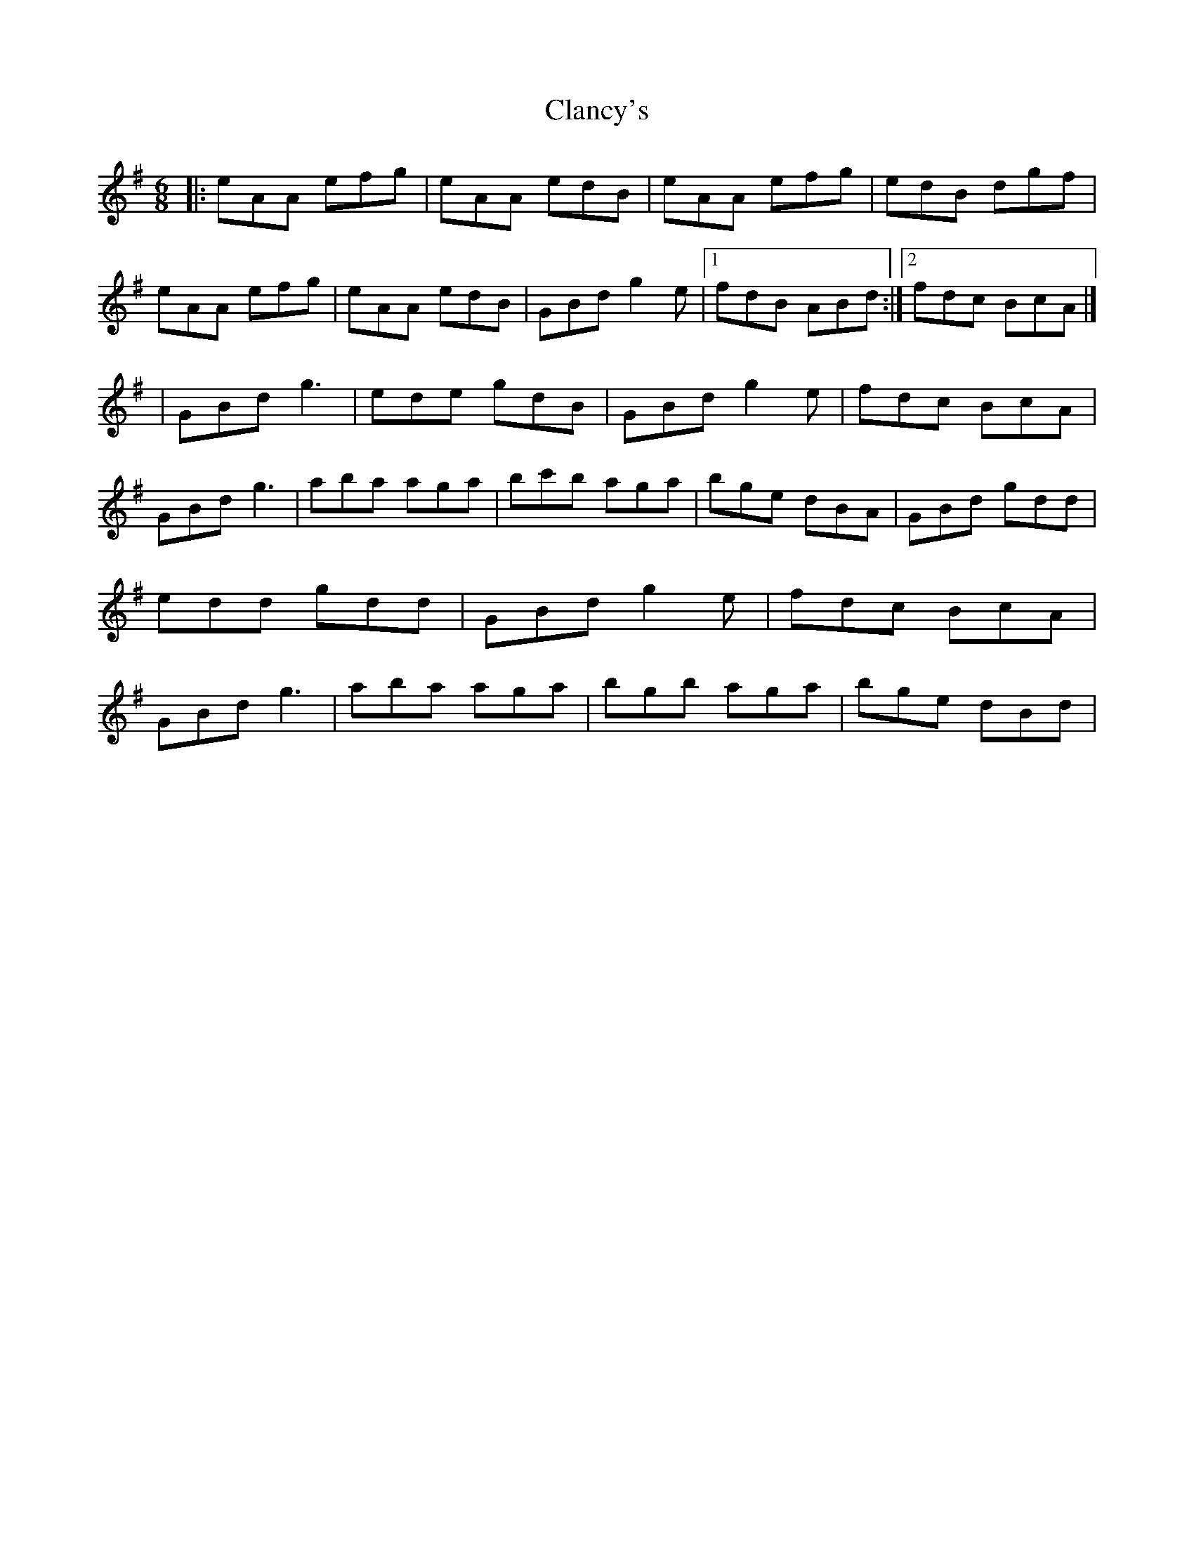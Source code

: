 X: 3
T: Clancy's
Z: KJM
S: https://thesession.org/tunes/9283#setting25189
R: jig
M: 6/8
L: 1/8
K: Ador
|: eAA efg | eAA edB | eAA efg | edB dgf | eAA efg | eAA edB | GBd g2e | [1 fdB ABd :|] [2 fdc BcA |]
| GBd g3 | ede gdB | GBd g2e | fdc BcA | GBd g3 | aba aga | bc'b aga | bge dBA | GBd gdd | edd gdd | GBd g2e | fdc BcA | GBd g3 | aba aga | bgb aga | bge dBd |
